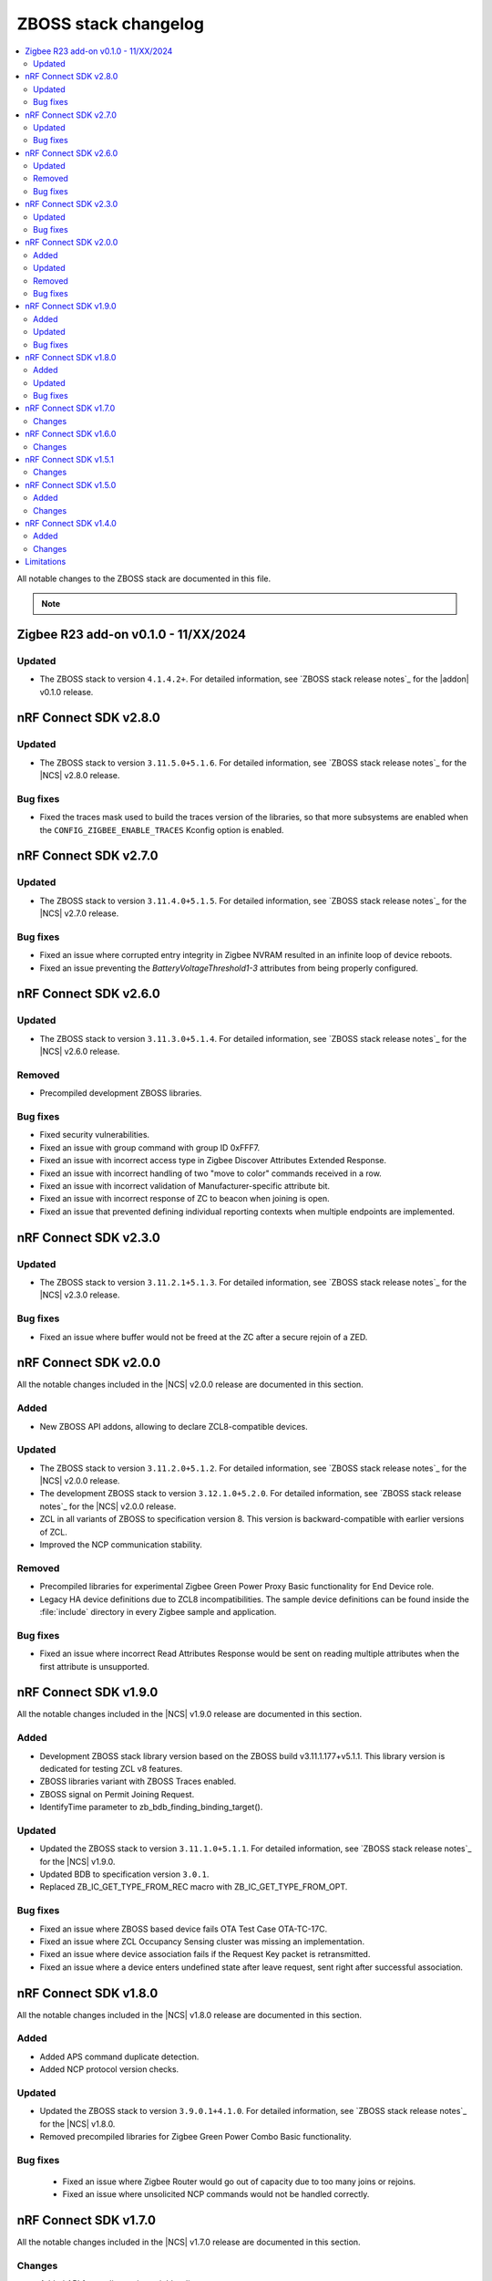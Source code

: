 .. _zboss_changelog:

ZBOSS stack changelog
#####################

.. contents::
   :local:
   :depth: 2

All notable changes to the ZBOSS stack are documented in this file.

.. note::
   .. include:: /includes/experimental_note.txt

Zigbee R23 add-on v0.1.0 - 11/XX/2024
*************************************

Updated
=======

* The ZBOSS stack to version ``4.1.4.2+``.
  For detailed information, see `ZBOSS stack release notes`_ for the |addon| v0.1.0 release.

nRF Connect SDK v2.8.0
**********************

Updated
=======

* The ZBOSS stack to version ``3.11.5.0+5.1.6``.
  For detailed information, see `ZBOSS stack release notes`_ for the |NCS| v2.8.0 release.

Bug fixes
=========

* Fixed the traces mask used to build the traces version of the libraries, so that more subsystems are enabled when the ``CONFIG_ZIGBEE_ENABLE_TRACES`` Kconfig option is enabled.

nRF Connect SDK v2.7.0
**********************

Updated
=======

* The ZBOSS stack to version ``3.11.4.0+5.1.5``.
  For detailed information, see `ZBOSS stack release notes`_ for the |NCS| v2.7.0 release.

Bug fixes
=========

* Fixed an issue where corrupted entry integrity in Zigbee NVRAM resulted in an infinite loop of device reboots.
* Fixed an issue preventing the *BatteryVoltageThreshold1-3* attributes from being properly configured.

nRF Connect SDK v2.6.0
**********************

Updated
=======

* The ZBOSS stack to version ``3.11.3.0+5.1.4``.
  For detailed information, see `ZBOSS stack release notes`_ for the |NCS| v2.6.0 release.

Removed
=======

* Precompiled development ZBOSS libraries.

Bug fixes
=========

* Fixed security vulnerabilities.
* Fixed an issue with group command with group ID 0xFFF7.
* Fixed an issue with incorrect access type in Zigbee Discover Attributes Extended Response.
* Fixed an issue with incorrect handling of two "move to color" commands received in a row.
* Fixed an issue with incorrect validation of Manufacturer-specific attribute bit.
* Fixed an issue with incorrect response of ZC to beacon when joining is open.
* Fixed an issue that prevented defining individual reporting contexts when multiple endpoints are implemented.

nRF Connect SDK v2.3.0
**********************

Updated
=======

* The ZBOSS stack to version ``3.11.2.1+5.1.3``.
  For detailed information, see `ZBOSS stack release notes`_ for the |NCS| v2.3.0 release.

Bug fixes
=========

* Fixed an issue where buffer would not be freed at the ZC after a secure rejoin of a ZED.

nRF Connect SDK v2.0.0
**********************

All the notable changes included in the |NCS| v2.0.0 release are documented in this section.

Added
=====

* New ZBOSS API addons, allowing to declare ZCL8-compatible devices.

Updated
=======

* The ZBOSS stack to version ``3.11.2.0+5.1.2``.
  For detailed information, see `ZBOSS stack release notes`_ for the |NCS| v2.0.0 release.
* The development ZBOSS stack to version ``3.12.1.0+5.2.0``.
  For detailed information, see `ZBOSS stack release notes`_ for the |NCS| v2.0.0 release.
* ZCL in all variants of ZBOSS to specification version 8.
  This version is backward-compatible with earlier versions of ZCL.
* Improved the NCP communication stability.

Removed
=======

* Precompiled libraries for experimental Zigbee Green Power Proxy Basic functionality for End Device role.
* Legacy HA device definitions due to ZCL8 incompatibilities.
  The sample device definitions can be found inside the :file:`include` directory in every Zigbee sample and application.

Bug fixes
=========

* Fixed an issue where incorrect Read Attributes Response would be sent on reading multiple attributes when the first attribute is unsupported.

nRF Connect SDK v1.9.0
**********************

All the notable changes included in the |NCS| v1.9.0 release are documented in this section.

Added
=====

* Development ZBOSS stack library version based on the ZBOSS build v3.11.1.177+v5.1.1.
  This library version is dedicated for testing ZCL v8 features.
* ZBOSS libraries variant with ZBOSS Traces enabled.
* ZBOSS signal on Permit Joining Request.
* IdentifyTime parameter to zb_bdb_finding_binding_target().

Updated
=======

* Updated the ZBOSS stack to version ``3.11.1.0+5.1.1``.
  For detailed information, see `ZBOSS stack release notes`_ for the |NCS| v1.9.0.
* Updated BDB to specification version ``3.0.1``.
* Replaced ZB_IC_GET_TYPE_FROM_REC macro with ZB_IC_GET_TYPE_FROM_OPT.

Bug fixes
=========

* Fixed an issue where ZBOSS based device fails OTA Test Case OTA-TC-17C.
* Fixed an issue where ZCL Occupancy Sensing cluster was missing an implementation.
* Fixed an issue where device association fails if the Request Key packet is retransmitted.
* Fixed an issue where a device enters undefined state after leave request, sent right after successful association.

nRF Connect SDK v1.8.0
**********************

All the notable changes included in the |NCS| v1.8.0 release are documented in this section.

Added
=====

* Added APS command duplicate detection.
* Added NCP protocol version checks.

Updated
=======

* Updated the ZBOSS stack to version ``3.9.0.1+4.1.0``.
  For detailed information, see `ZBOSS stack release notes`_ for the |NCS| v1.8.0.
* Removed precompiled libraries for Zigbee Green Power Combo Basic functionality.

Bug fixes
=========

 * Fixed an issue where Zigbee Router would go out of capacity due to too many joins or rejoins.
 * Fixed an issue where unsolicited NCP commands would not be handled correctly.

nRF Connect SDK v1.7.0
**********************

All the notable changes included in the |NCS| v1.7.0 release are documented in this section.

Changes
=======

* Added API for reading active neighbor list.
* Extended NCP protocol with vendor-specific commands set.
* Updated the ZBOSS stack to version ``3.8.0.1+4.0.0``.
  For detailed information, see `ZBOSS stack release notes`_ for the |NCS| v1.7.0.

nRF Connect SDK v1.6.0
**********************

Changes
=======

* Reduced the number of ZBOSS libraries to a single set.
* Added sources of the BDB and ZCL layers and removed them from the main ZBOSS library.
* Moved scheduler API prototypes to :file:`zb_osif.h`.
* Added API for sending and receiving inter-PAN frames.
* Extended NCP protocol with inter-PAN commands.
* Added bootloader commands in the NCP protocol.
* Updated the ZBOSS stack to version ``3.6.0.0+3.0.0``.
  For detailed information, see `ZBOSS stack release notes`_ for the |NCS| v1.6.0.

nRF Connect SDK v1.5.1
**********************

Changes
=======

* Updated the production ZBOSS stack to version ``3.3.0.7+03_22_2021``.
  This certification-ready version includes several bugfixes.
  For detailed information, see `ZBOSS stack release notes`_ for the |NCS| v1.5.1.

nRF Connect SDK v1.5.0
**********************

Added
=====

* Development ZBOSS stack library version based on the ZBOSS build v3.5.0.0.
  This library version is dedicated for :ref:`NCP development <ug_zigbee_platform_design_ncp_details>`.
* Development libraries for the Cortex-M33 CPU.

Changes
=======

* Updated the production ZBOSS stack to version ``3.3.0.6+11_30_2020``.
  For detailed release notes for this stack version, see `ZBOSS stack release notes`_ for the |NCS| v1.5.0.

nRF Connect SDK v1.4.0
**********************

Added
=====

* Added ZBOSS changelog.

Changes
=======

* Updated ZBOSS stack to version ``10_06_2020``.
  For detailed release notes for this stack version, see `ZBOSS stack release notes`_ for the |NCS| v1.4.0.
* Unified OSIF layer for LEDs and buttons.
* Updated the ZBOSS release naming convention for nrfxlib commit.
* Changed MAC LL API.
* ZBOSS IO buffer size reconfigured to allow for sending 802.15.4 MAC frame with maximum payload.

Limitations
***********

This sections lists limitations that apply to all versions of the |NCS|.

* On average, ZBOSS alarms last longer by 6.4 percent than Zephyr alarms.
* The maximum size of a reportable attribute is 8 bytes.
